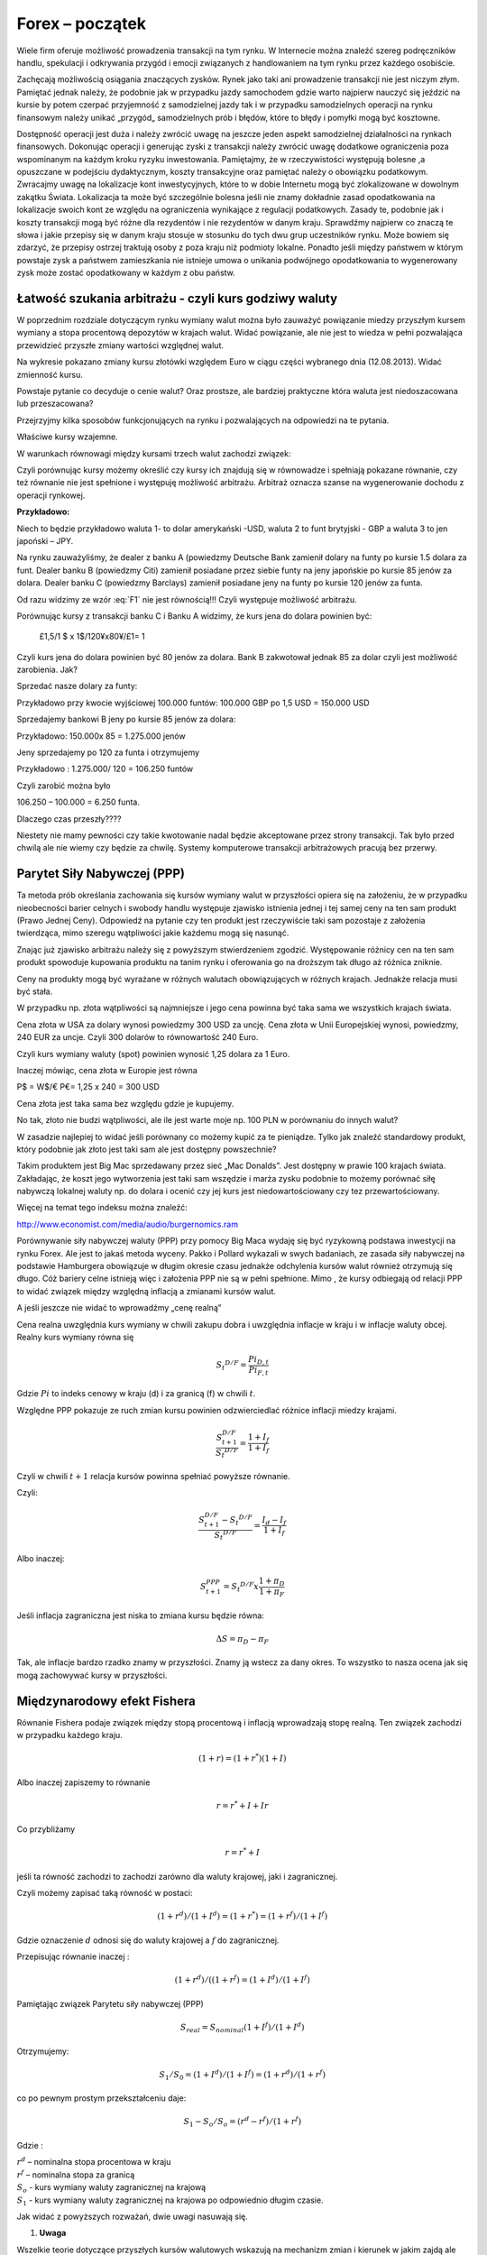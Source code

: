 ﻿Forex – początek
----------------

Wiele firm oferuje możliwość prowadzenia transakcji na tym rynku. W
Internecie można znaleźć szereg podręczników handlu,
spekulacji i odkrywania przygód i emocji związanych z handlowaniem na
tym rynku przez każdego osobiście.

Zachęcają możliwością osiągania znaczących zysków. Rynek jako taki ani
prowadzenie transakcji nie jest niczym złym. Pamiętać jednak należy,
że podobnie jak w przypadku jazdy samochodem gdzie warto najpierw
nauczyć się jeździć na kursie by potem czerpać przyjemność z
samodzielnej jazdy tak i w przypadku samodzielnych operacji na rynku
finansowym należy unikać „przygód„ samodzielnych prób i błędów, które
to błędy i pomyłki mogą być kosztowne.

Dostępność operacji jest duża i należy zwrócić uwagę na jeszcze jeden
aspekt samodzielnej działalności na rynkach finansowych. Dokonując
operacji i generując zyski z transakcji należy zwrócić uwagę dodatkowe
ograniczenia poza wspominanym na każdym kroku ryzyku inwestowania.
Pamiętajmy, że w rzeczywistości występują bolesne ,a opuszczane w
podejściu dydaktycznym, koszty transakcyjne oraz pamiętać należy o
obowiązku podatkowym. Zwracajmy uwagę na lokalizacje kont
inwestycyjnych, które to w dobie Internetu mogą być zlokalizowane w
dowolnym zakątku Świata. Lokalizacja ta może być szczególnie bolesna
jeśli nie znamy dokładnie zasad opodatkowania na lokalizacje swoich
kont ze względu na ograniczenia wynikające z regulacji
podatkowych. Zasady te, podobnie jak i koszty transakcji mogą być
różne dla rezydentów i nie rezydentów w danym kraju. Sprawdźmy
najpierw co znaczą te słowa i jakie przepisy się w danym kraju stosuje
w stosunku do tych dwu grup uczestników rynku. Może bowiem się
zdarzyć, że przepisy ostrzej traktują osoby z poza kraju niż podmioty
lokalne. Ponadto jeśli między państwem w którym powstaje zysk a
państwem zamieszkania nie istnieje umowa o unikania podwójnego
opodatkowania to wygenerowany zysk może zostać opodatkowany w każdym z
obu państw.

Łatwość szukania arbitrażu - czyli kurs godziwy  waluty
~~~~~~~~~~~~~~~~~~~~~~~~~~~~~~~~~~~~~~~~~~~~~~~~~~~~~~~

W poprzednim rozdziale dotyczącym rynku wymiany walut można było
zauważyć powiązanie miedzy przyszłym kursem wymiany a stopa procentową
depozytów w krajach walut.  Widać powiązanie, ale nie jest to wiedza w
pełni pozwalająca przewidzieć przyszłe zmiany wartości względnej
walut.


.. image:: figs/grafika.png
    :align: center
 

Na wykresie pokazano zmiany kursu złotówki względem Euro w ciągu
części wybranego dnia (12.08.2013). Widać zmienność kursu.

Powstaje pytanie co decyduje o cenie walut? Oraz prostsze, ale
bardziej praktyczne która waluta jest niedoszacowana lub
przeszacowana?

Przejrzyjmy kilka sposobów funkcjonujących na rynku i pozwalających na
odpowiedzi na te pytania.

Właściwe kursy wzajemne.

W warunkach równowagi  między kursami  trzech walut zachodzi związek:

.. math::
   :label: F1

   w^{12}w^{23}w^{31} = 1


Czyli porównując kursy możemy określić czy kursy ich znajdują się w
równowadze i spełniają pokazane równanie, czy też równanie nie jest
spełnione i występuję możliwość arbitrażu. Arbitraż oznacza szanse na
wygenerowanie dochodu z operacji rynkowej.

**Przykładowo:**

Niech to będzie przykładowo waluta 1- to dolar amerykański -USD,
waluta 2 to funt brytyjski - GBP a waluta 3 to jen japoński – JPY.

Na rynku zauważyliśmy, że dealer z banku A (powiedzmy Deutsche Bank
zamienił dolary na funty po kursie 1.5 dolara za funt. Dealer banku B
(powiedzmy Citi) zamienił posiadane przez siebie funty na jeny
japońskie po kursie 85 jenów za dolara. Dealer banku C (powiedzmy
Barclays) zamienił posiadane jeny na funty po kursie 120 jenów za
funta.

Od razu widzimy ze wzór :eq:`F1` nie jest równością!!!  Czyli
występuje możliwość arbitrażu.

Porównując kursy z transakcji banku C i Banku A widzimy, że kurs jena
do dolara powinien być:

 	£1,5/1 $ x 1$/120¥x80¥/£1= 1

Czyli kurs jena do dolara powinien być 80 jenów za dolara. Bank B
zakwotował jednak 85 za dolar czyli jest możliwość zarobienia. Jak?

Sprzedać nasze dolary za funty:

Przykładowo przy kwocie wyjściowej 100.000 funtów: 100.000 GBP po 1,5
USD = 150.000 USD

Sprzedajemy bankowi B jeny po kursie 85 jenów za dolara:

Przykładowo:  150.000x 85 = 1.275.000 jenów

Jeny sprzedajemy po 120 za funta i otrzymujemy

Przykładowo :  1.275.000/ 120 = 106.250 funtów

Czyli zarobić można było

106.250 – 100.000 = 6.250 funta.

Dlaczego czas przeszły????

Niestety nie mamy pewności czy takie kwotowanie nadal będzie
akceptowane przez strony transakcji. Tak było przed chwilą ale nie
wiemy czy będzie za chwilę. Systemy komputerowe transakcji
arbitrażowych pracują bez przerwy.


Parytet Siły Nabywczej (PPP)
~~~~~~~~~~~~~~~~~~~~~~~~~~~~

Ta metoda prób określania zachowania się kursów wymiany walut w
przyszłości opiera się na założeniu, że w przypadku nieobecności
barier celnych i swobody handlu występuje zjawisko istnienia jednej i
tej samej ceny na ten sam produkt (Prawo Jednej Ceny). Odpowiedź na
pytanie czy ten produkt jest rzeczywiście taki sam pozostaje z
założenia twierdząca, mimo szeregu wątpliwości jakie każdemu mogą się
nasunąć.

Znając już zjawisko arbitrażu należy się z powyższym stwierdzeniem
zgodzić. Występowanie różnicy cen na ten sam produkt spowoduje
kupowania produktu na tanim rynku i oferowania go na droższym tak
długo aż różnica zniknie.

Ceny na produkty mogą być wyrażane w różnych walutach obowiązujących w
różnych krajach. Jednakże relacja musi być stała.

W przypadku np. złota wątpliwości są najmniejsze i jego cena powinna
być taka sama we wszystkich krajach świata.

Cena złota w USA za dolary wynosi powiedzmy 300 USD za uncję.  Cena
złota w Unii Europejskiej wynosi, powiedzmy, 240 EUR za uncje. Czyli
300 dolarów to równowartość 240 Euro.

Czyli kurs wymiany waluty (spot) powinien wynosić 1,25 dolara za 1
Euro.

Inaczej mówiąc, cena złota w Europie jest równa

P$ = W$/€ P€= 1,25 x 240 = 300 USD

Cena złota jest taka sama bez względu gdzie je kupujemy. 

No tak, złoto nie budzi wątpliwości, ale ile jest warte moje np. 100
PLN w porównaniu do innych walut?

W zasadzie najlepiej to widać jeśli porównany co możemy kupić za te
pieniądze.  Tylko jak znaleźć standardowy produkt, który podobnie jak
złoto jest taki sam ale jest dostępny powszechnie?

Takim produktem jest Big Mac sprzedawany przez sieć „Mac
Donalds”. Jest dostępny w prawie 100 krajach świata.  Zakładając, że
koszt jego wytworzenia jest taki sam wszędzie i marża zysku podobnie
to możemy porównać siłę nabywczą lokalnej waluty np.  do dolara i
ocenić czy jej kurs jest niedowartościowany czy tez przewartościowany.

.. image:: figs/tabela.png
    :align: center


Więcej na temat tego indeksu można znaleźć:

http://www.economist.com/media/audio/burgernomics.ram 

Porównywanie siły nabywczej waluty (PPP) przy pomocy Big Maca wydaję
się być ryzykowną podstawa inwestycji na rynku Forex.  Ale jest to
jakaś metoda wyceny. Pakko i Pollard wykazali w swych badaniach, ze
zasada siły nabywczej na podstawie Hamburgera obowiązuje w długim
okresie czasu jednakże odchylenia kursów walut również otrzymują się
długo. Cóż bariery celne istnieją więc i założenia PPP nie są w pełni
spełnione. Mimo , że kursy odbiegają od relacji PPP to widać związek
między względną inflacją a zmianami kursów walut.

A jeśli jeszcze nie widać to wprowadźmy  „cenę realną”

Cena realna uwzględnia kurs wymiany w chwili zakupu dobra i uwzględnia
inflacje w kraju i w inflacje waluty obcej. Realny kurs wymiany równa
się

.. math::

   S_t ^{D/F} = \frac{Pi_{D,t}}{Pi_{F,t}}


Gdzie :math:`Pi` to indeks cenowy w kraju (d) i za granicą (f) w chwili :math:`t`.

Względne PPP pokazuje ze ruch zmian kursu powinien odzwierciedlać
różnice inflacji miedzy krajami.

.. math::

   \frac{S_{t+1}^{D/F}}{S_t ^{D/F}} = \frac{1+ I_f}{1+ I_f}


Czyli w chwili :math:`t+1` relacja kursów powinna spełniać powyższe
równanie.

Czyli:

.. math::

   \frac{S_{t+1}^{D/F} - S_t ^{D/F}}{S_t ^{D/F}} = \frac{I_d - I_f}{1 + I_f}


Albo inaczej:

.. math::

   S_{t+1}^{PPP} = S_t ^{D/F} x \frac{1+ \pi _D}{1+ \pi _F}


Jeśli inflacja zagraniczna jest niska to zmiana kursu będzie równa:

.. math::

   \Delta S = \pi _D - \pi _F


Tak, ale inflacje bardzo rzadko znamy w przyszłości. Znamy ją wstecz
za dany okres.  To wszystko to nasza ocena jak się mogą zachowywać
kursy w przyszłości.


Międzynarodowy efekt Fishera
~~~~~~~~~~~~~~~~~~~~~~~~~~~~

Równanie Fishera podaje związek między stopą procentową i inflacją
wprowadzają stopę realną. Ten związek zachodzi w przypadku każdego
kraju.

.. math::

   (1+r)=(1+r^*)(1+I)


Albo inaczej zapiszemy to równanie

.. math::

   r = r^*+ I +Ir


Co przybliżamy  

.. math::

   r = r^* +I


jeśli ta równość zachodzi to zachodzi zarówno dla waluty krajowej,
jaki i zagranicznej.

Czyli możemy zapisać taką równość w postaci:

.. math::

   (1+r^d)/(1+I^d)=(1+r^*)= (1+r^f)/(1+I^f)


Gdzie oznaczenie :math:`d` odnosi się do waluty krajowej a :math:`f`
do zagranicznej.

Przepisując równanie inaczej :

.. math::

   (1+r^d)/((1+r^f)=(1+I^d)/(1+I^f)

Pamiętając związek  Parytetu siły nabywczej (PPP)

.. math::

   S_{real} = S_{nominal} (1+I^f)/(1+I^d)


Otrzymujemy:

.. math::

   S_1/S_0=(1+I^d)/(1+I^f)= (1+r^d)/(1+r^f)


co po pewnym prostym przekształceniu daje:

.. math::

   S_1- S_o/S_o = (r^d- r^f)/(1 +r^f)

Gdzie :

| :math:`r^d` – nominalna stopa procentowa w kraju
| :math:`r^f` – nominalna stopa za granicą
| :math:`S_o` -  kurs wymiany waluty zagranicznej na krajową
| :math:`S_1` - kurs wymiany waluty zagranicznej na krajowa po  odpowiednio długim czasie.

Jak widać z powyższych rozważań,  dwie uwagi nasuwają się.

1. **Uwaga**

Wszelkie teorie dotyczące przyszłych kursów walutowych wskazują na
mechanizm zmian i kierunek w jakim zajdą ale nie mówią ani kiedy ( z
wyjątkiem stwierdzenia, że” w odpowiednio długim czasie”) zajdą ani
nie potrafią wskazać ile wyniosą.

2. **Uwaga**

Jeśli rynek jest w równowadze to inwestycje w czasowe depozyty w
różnych walutach powinny dać ten sam wynik finansowy, w tym samym
czasie. Nominalna stopa zwrotu będzie taka sama.

Cytując H. Allen i M. Taylora w ich artykule *„Charts, Noise and
Fundamentals in the London Exchange Market” - Economic Journal .1990
no. 100 Suplement.- ... "podczas gdy prawa fizyki sa stałe I dobrze
zdefiniowane, prawa rządzące rynkami finansowymi pozostawaj dużej
mierze tajemnicą”* ... Jak widać rynek walutowy jest tego najlepszym
przykładem. Na tym rynku hipoteza rynku efektywnego zdaje się
sprawdzać najsłabiej.

Stwierdzenie „w odpowiednio długim czasie” prosi się o komentarz ,ze
jedno jest pewne w odpowiednio długim czasie to, że umrzemy. Świetnym
komentarzem do pierwszej uwagi jest komentarz A. Sławińskiego zawarty
w jego książce ”Rynki Finansowe” PWE 2006 i dotyczący związku kursów
walut z czynnikami fundamentalnymi a właściwie jej braku. Komentarz
ten mówi, ze związki kursów walut z czynnikami fundamentalnymi
przypominają pijanego marynarza, który schodzi ze wzgórza, Siła
grawitacji „w odpowiednio długim czasie” sprowadzi go do podnóża
wzgórza, ale droga jaką się będzie poruszał może być skomplikowana i
nie do przewidzenia.

Dealerzy walutowi raczej nie bazują na wiadomościach fundamentalnych
(stopy procentowe, PKB, etc.) w swych decyzjach dotyczących
podejmowanych decyzji kupna/sprzedaży walut. Kierują się raczej
trendami, analizą techniczną i tym podobnymi aspektami zmienności
rynków.



